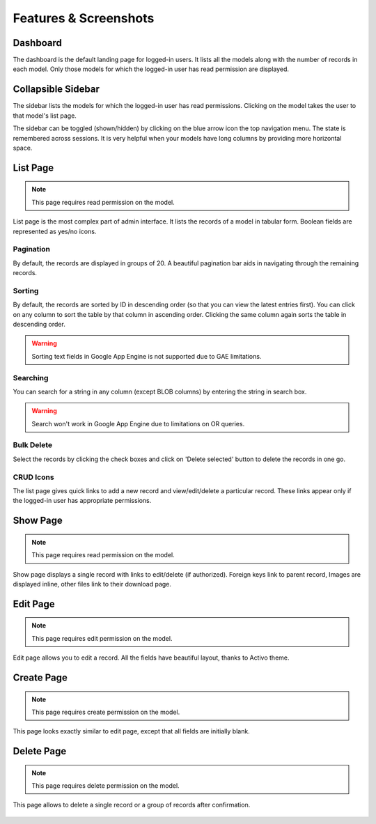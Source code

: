 ========================
Features & Screenshots
========================

------------------
Dashboard
------------------

The dashboard is the default landing page for logged-in users. It lists all the models along with the number of records in each model. Only those models for which the logged-in user has read permission are displayed.

.. figure:: screenshots/dashboard.png
   :width: 80%
   :align: center


----------------------
Collapsible Sidebar
----------------------

The sidebar lists the models for which the logged-in user has read permissions. Clicking on the model takes the user to that model's list page.

The sidebar can be toggled (shown/hidden) by clicking on the blue arrow icon the top navigation menu. The state is remembered across sessions. It is very helpful when your models have long columns by providing more horizontal space.

.. figure:: screenshots/sidebar.png
   :align: center


----------------------
List Page
----------------------

.. note::
    This page requires read permission on the model.

List page is the most complex part of admin interface. It lists the records of a model in tabular form. Boolean fields are represented as yes/no icons.

.. figure:: screenshots/list.png
   :width: 80%
   :align: center


^^^^^^^^^^^^^^^^^^^
Pagination
^^^^^^^^^^^^^^^^^^^

By default, the records are displayed in groups of 20. A beautiful pagination bar aids in navigating through the remaining records.

.. figure:: screenshots/pagination.png
   :width: 80%
   :align: center


^^^^^^^^^^^^^^^^^^^
Sorting
^^^^^^^^^^^^^^^^^^^

By default, the records are sorted by ID in descending order (so that you can view the latest entries first). You can click on any column to sort the table by that column in ascending order. Clicking the same column again sorts the table in descending order.

.. warning::
    Sorting text fields in Google App Engine is not supported due to GAE limitations.


^^^^^^^^^^^^^^^^^^^
Searching
^^^^^^^^^^^^^^^^^^^

You can search for a string in any column (except BLOB columns) by entering the string in search box.

.. warning::
    Search won't work in Google App Engine due to limitations on OR queries.


^^^^^^^^^^^^^^^^^^^
Bulk Delete
^^^^^^^^^^^^^^^^^^^

Select the records by clicking the check boxes and click on 'Delete selected' button to delete the records in one go.


^^^^^^^^^^^^^^^^^^^
CRUD Icons
^^^^^^^^^^^^^^^^^^^

The list page gives quick links to add a new record and view/edit/delete a particular record. These links appear only if the logged-in user has appropriate permissions.


----------------------
Show Page
----------------------

.. note::
    This page requires read permission on the model.

Show page displays a single record with links to edit/delete (if authorized). Foreign keys link to parent record, Images are displayed inline, other files link to their download page.

.. figure:: screenshots/show.png
   :width: 80%
   :align: center


----------------------
Edit Page
----------------------

.. note::
    This page requires edit permission on the model.

Edit page allows you to edit a record. All the fields have beautiful layout, thanks to Activo theme.

.. figure:: screenshots/edit.png
   :width: 80%
   :align: center


----------------------
Create Page
----------------------

.. note::
    This page requires create permission on the model.

This page looks exactly similar to edit page, except that all fields are initially blank.


----------------------
Delete Page
----------------------

.. note::
    This page requires delete permission on the model.

This page allows to delete a single record or a group of records after confirmation.

.. figure:: screenshots/delete.png
   :width: 80%
   :align: center
